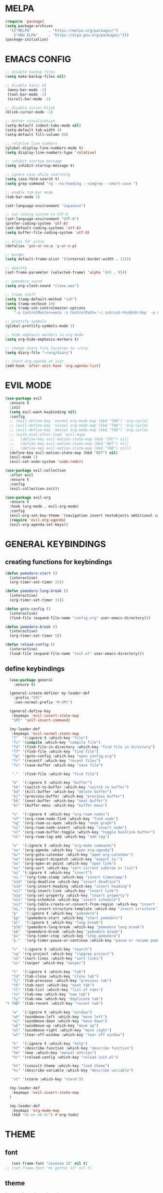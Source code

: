 #+AUTHOR: lemon / tocxjo
#+OPTIONS: toc:nil

* MELPA
#+begin_src emacs-lisp
  (require 'package)
  (setq package-archives
    '(("MELPA"        . "https://melpa.org/packages/")
      ("GNU ELPA"     . "https://elpa.gnu.org/packages/")))
  (package-initialize)
#+end_src

* EMACS CONFIG
#+begin_src emacs-lisp
  ;; disable backup files
  (setq make-backup-files nil)

  ;; disable basic UI
   (menu-bar-mode -1)
   (tool-bar-mode -1)
   (scroll-bar-mode -1)

  ;; disable cursor blink
  (blink-cursor-mode -1)

  ;; better visualization
  (setq-default indent-tabs-mode nil)
  (setq-default tab-width 4)
  (setq-default fill-column 80)

  ;; relative line numbers
  (global-display-line-numbers-mode t)
  (setq display-line-numbers-type 'relative)

  ;; inhibit startup message
  (setq inhibit-startup-message t)

  ;; ignore case while searching
  (setq case-fold-search t)
  (setq grep-command "rg --no-heading --vimgrep --smart-case ")

  ;; enable tab-bar mode
  (tab-bar-mode 1)

  (set-language-environment "Japanese")

  ;; set coding system to UTF-8
  (set-language-environment "UTF-8")
  (prefer-coding-system 'utf-8)
  (set-default-coding-systems 'utf-8)
  (setq buffer-file-coding-system 'utf-8)

  ;; alias for y/n/p
  (defalias 'yes-or-no-p 'y-or-n-p)

  ;; border
  (setq default-frame-alist '((internal-border-width . 12)))

  ;; opacity
  (set-frame-parameter (selected-frame) 'alpha '(95 . 95))

  ;; pomodoro sound
  (setq org-clock-sound "clave.wav")

  ;; tramp stuff
  (setq tramp-default-method "ssh")
  (setq tramp-verbose 10)
  (setq tramp-ssh-controlmaster-options
      "-o ControlMaster=auto -o ControlPath='~/.ssh/ssh-%%r@%%h:%%p' -o ControlPersist=yes")

  ;; prettify symbols
  (global-prettify-symbols-mode 1)

  ;; hide emphasis markers in org mode
  (setq org-hide-emphasis-markers t)

  ;; change diary file location to ~/org
  (setq diary-file "~/org/diary")

  ;; start org-agenda at init
  (add-hook 'after-init-hook 'org-agenda-list)
#+end_src

* EVIL MODE
#+begin_src emacs-lisp
  (use-package evil
    :ensure t
    :init
    (setq evil-want-keybinding nil)
    :config
    ;; (evil-define-key 'normal org-mode-map (kbd "TAB") 'org-cycle)
    ;; (evil-define-key 'visual org-mode-map (kbd "TAB") 'org-cycle)
    ;; (evil-define-key 'motion org-mode-map (kbd "TAB") 'org-cycle)
    ;; (with-eval-after-load 'evil-maps
    ;;   (define-key evil-motion-state-map (kbd "SPC") nil)
    ;;   (define-key evil-motion-state-map (kbd "RET") nil)
    ;;   (define-key evil-motion-state-map (kbd "TAB") nil))
    (define-key evil-motion-state-map (kbd "RET") nil)
    (evil-mode 1)
    (evil-set-undo-system 'undo-redo))

  (use-package evil-collection
    :after evil
    :ensure t
    :config
    (evil-collection-init))

  (use-package evil-org
    :ensure t
    :hook (org-mode . evil-org-mode)
    :config
    (evil-org-set-key-theme '(navigation insert textobjects additional calendar))
    (require 'evil-org-agenda)
    (evil-org-agenda-set-keys))
#+end_src

* GENERAL KEYBINDINGS
** creating functions for keybindings
#+begin_src emacs-lisp
  (defun pomodoro-start ()
    (interactive)
    (org-timer-set-timer 25))

  (defun pomodoro-long-break ()
    (interactive)
    (org-timer-set-timer 15))

  (defun goto-config ()
    (interactive)
    (find-file (expand-file-name "config.org" user-emacs-directory)))

  (defun pomodoro-break ()
    (interactive)
    (org-timer-set-timer 5))

  (defun reload-config ()
    (interactive)
    (load-file (expand-file-name "init.el" user-emacs-directory)))
#+end_src

** define keybindings
#+begin_src emacs-lisp
    (use-package general
      :ensure t)

    (general-create-definer my-leader-def
      :prefix "SPC"
      :non-normal-prefix "M-SPC")

    (general-define-key
     :keymaps 'evil-insert-state-map
     "SPC" 'self-insert-command)

    (my-leader-def
     :keymaps 'evil-normal-state-map
     "f"  '(:ignore t :which-key "file")
     "fc" '(compile :which-key "compile file")
     "fd" '(find-file-in-directory :which-key "find file in directory")
     "ff" '(find-file :which-key "find file")
     "fp" '(goto-config :which-key "open config.org")
     "fr" '(recentf :which-key "recent files")
     "fs" '(save-buffer :which-key "save file")

     "."  '(find-file :which-key "find file")

     "b"  '(:ignore t :which-key "buffer")
     "bb" '(switch-to-buffer :which-key "switch to buffer")
     "bd" '(kill-buffer :which-key "delete buffer")
     "bj" '(previous-buffer :which-key "previous buffer")
     "bk" '(next-buffer :which-key "next buffer")
     "bl" '(buffer-menu :which-key "buffer menu")

     "n"  '(:ignore t :which-key "org-roam nodes")
     "nf" '(org-roam-node-find :which-key "find node")
     "ng" '(org-roam-ui-open :which-key "node graph")
     "ni" '(org-roam-node-insert :which-key "insert node")
     "nl" '(org-roam-buffer-toggle :which-key "toggle backlink buffer")
     "nt" '(org-roam-tag-add :which-key "add tag")

     "o"  '(:ignore t :which-key "org-mode commands")
     "oa" '(org-agenda :which-key "open org-agenda")
     "oc" '(org-goto-calendar :which-key "open org-calendar")
     "oe" '(org-export-dispatch :which-key "export to:")
     "oo" '(org-open-at-point :which-key "open link")
     "os" '(org-sort :which-key "sort current subtree or list")
     "oi" '(:ignore t :which-key "insert")
     "oi." '(org-time-stamp :which-key "insert timestamp")
     "oid" '(org-deadline :which-key "insert deadline")
     "oih" '(org-insert-heading :which-key "insert heading")
     "oil" '(org-insert-link :which-key "insert link")
     "oip" '(org-set-property :which-key "insert property")
     "ois" '(org-schedule :which-key "insert schedule")
     "oit" '(org-table-create-or-convert-from-region :which-key "insert table from region")
     "oi," '(org-insert-structure-template :which-key "insert structure")
     "p"   '(:ignore t :which-key "pomodoro")
     "pp"  '(pomodoro-start :which-key "start pomodoro")
     "pl"  '(:ignore t :which-key "long break")
     "plb" '(pomodoro-long-break :which-key "pomodoro long break")
     "pb"  '(pomodoro-break :which-key "pomodoro break")
     "ps"  '(org-timer-stop :which-key "stop pomodoro")
     "p."  '(org-timer-pause-or-continue :which-key "pause or resume pomodoro")

     "s"  '(:ignore t :which-key "search")
     "sg" '(rg-project :which-key "ripgrep project")
     "so" '(sort-lines :which-key "sort lines")
     "ss" '(swiper :which-key "swiper")

     "t"  '(:ignore t :which-key "tab")
     "td" '(tab-close :which-key "close tab")
     "tj" '(tab-previous :which-key "previous tab")
     "tk" '(tab-next :which-key "next tab")
     "tl" '(tab-list :which-key "list of tabs")
     "tn" '(tab-new :which-key "new tab")
     "ty" '(tab-new :which-key "duplicate tab")
  "t TAB" '(tab-recent :which-key "recent tab")

     "w"  '(:ignore t :which-key "window")
     "wh" '(windmove-left :which-key "move left")
     "wj" '(windmove-down :which-key "move down")
     "wk" '(windmove-up :which-key "move up")
     "wl" '(windmove-right :which-key "move right")
     "wt" '(tear-off-window :which-key "tear off window")

     "h"  '(:ignore t :which-key "help")
     "hf" '(describe-function :which-key "describe function")
     "hm" '(man :which-key "manual entries")
     "hr" '(reload-config :which-key "reload init.el")

     "ht" '(consult-theme :which-key "load theme")
     "hv" '(describe-variable :which-key "describe variable")

     "vt" '(vterm :which-key "vterm"))

    (my-leader-def
     :keymaps 'evil-insert-state-map
    )

    (my-leader-def
     :keymaps 'org-mode-map
     (kbd "<C-c> <C-t>") #'org-todo)
#+end_src

* THEME
** font
#+begin_src emacs-lisp
   (set-frame-font "iosevka 13" nil t)
;; (set-frame-font "ms gothic 13" nil t)
#+end_src

** theme
#+begin_src emacs-lisp
  (use-package doom-themes)
  (use-package ef-themes)

  (setq dark-theme 'doom-meltbus)
  (setq light-theme 'leuven)

  (defun night-mode ()
    (interactive)
    (disable-theme light-theme)
    (add-hook 'pdf-view-mode 'pdf-view-midnight-minor-mode t)
    (load-theme dark-theme t))

  (defun day-mode ()
    (interactive)
    (disable-theme dark-theme)
    (add-hook 'pdf-view-mode 'pdf-view-midnight-minor-mode nil)
    (load-theme light-theme t))

  (defun toggle-day-night-mode ()
    (interactive)
    (let* ((current-time (current-time))
           (current-hour (nth 2 (decode-time current-time))))
      (if (or (> current-hour 20) (< current-hour 6))
          (night-mode)
        (day-mode))))

  (toggle-day-night-mode)
#+end_src

* PACKAGES
** pdf
#+begin_src emacs-lisp
  (use-package pdf-tools
    :ensure t
    :pin manual
    :config
    (pdf-tools-install)
    (setq-default pdf-view-display-size 'fit-width))

  (use-package pdf-view-restore
  :after pdf-tools
  :config
  (add-hook 'pdf-view-mode-hook 'pdf-view-restore-mode))
#+end_src

** auto-complete
#+begin_src emacs-lisp
(use-package auto-complete
    :ensure t
    :config
    (ac-config-default))
#+end_src

** flycheck (syntax-checking)
#+begin_src emacs-lisp
(use-package flycheck
     :ensure t)
#+end_src

** elcord (rpc)
#+begin_src emacs-lisp
(use-package elcord
  :ensure t
  :config
  (setq elcord-client-id "1333674662613356554")
  (elcord-mode 1))
#+end_src emacs-lisp

** gcmh (garbage collector)
#+begin_src emacs-lisp
  (use-package gcmh)
  (gcmh-mode 1)
#+end_src

** keepass
#+begin_src emacs-lisp
  (use-package keepass-mode
    :ensure t
    :config)
#+end_src

** jabber
#+begin_src emacs-lisp
  (use-package jabber
      :ensure t)

  (setq jabber-account-list
      `((,(getenv "JABBER_USER")
         (:password . ,(getenv "JABBER_PASSWORD"))
         (:network-server . ,(getenv "JABBER_SERVER"))
         (:connection-type . ssl))))

  (setq jabber-auto-reconnect t)
  (setq jabber-history-enabled t)
#+end_src

** smartparens
#+begin_src emacs-lisp
  (use-package smartparens
    :ensure smartparens
    :config
  (smartparens-global-mode t))
#+end_src

** indentation
#+begin_src emacs-lisp
(use-package aggressive-indent
    :ensure t
    :config
    (global-aggressive-indent-mode t))
#+end_src

** which-key
#+begin_src emacs-lisp
  (use-package which-key
    :ensure t
    :config
    (setq which-key-side-window-location 'bottom)
    (setq which-key-max-display-columns nil)
    (setq which-key-min-display-lines 1)
    (which-key-mode)
    (setq which-key-idle-delay 0))
#+end_src

** popup
#+begin_src emacs-lisp
  (use-package vertico
    :ensure t
    :init
    (vertico-mode))

  (use-package consult
    :ensure t
    :config)

  (use-package marginalia
    :ensure t
    :init
    (marginalia-mode))
#+end_src

** lsp-mode
#+begin_src emacs-lisp
(use-package lsp-mode
  :ensure t
  :hook ((python-mode . lsp)
         (c++-mode . lsp)
         (java-mode . lsp)
         (js-mode . lsp)
         (html-mode . lsp)
         (css-mode . lsp)
         (go-mode . lsp))
  :commands lsp)

(use-package lsp-ui
  :ensure t
  :after lsp-mode
  :config
  (setq lsp-ui-sideline-enable t
        lsp-ui-doc-enable t
        lsp-ui-imenu-enable t)
  :hook (lsp-mode . lsp-ui-mode))

(use-package company
  :ensure t
  :after lsp-mode
  :config
  (add-hook 'lsp-mode-hook 'company-mode))

(use-package dap-mode
  :ensure t
  :after lsp-mode
  :config
  (dap-mode 1)
  (dap-ui-mode 1))
#+end_src

** company-mode
#+begin_src emacs-lisp
(use-package company
  :ensure t
  :config
  (add-hook 'after-init-hook 'global-company-mode))
#+end_src

** yasnippet
#+begin_src emacs-lisp
  (use-package yasnippet
    :ensure t
    :config
    (yas-global-mode 1))

  (use-package yasnippet-snippets
    :ensure t
    :after yasnippet)
#+end_src

** magit
#+begin_src emacs-lisp
(use-package magit
  :ensure t)
#+end_src

** orderless
#+begin_src emacs-lisp
  (use-package orderless
    :ensure t
    :custom
    (completion-styles '(orderless basic))
    (completion-category-overrides '((file (styles basic partial-completion)))))
#+end_src

** nyan-mode
#+begin_src emacs-lisp
  (use-package nyan-mode
    :ensure t
    :config
    (nyan-mode 1)) 
#+end_src

* HOOKS
** org-mode
#+begin_src emacs-lisp
  (use-package org-fragtog)
  (add-hook 'org-mode-hook 'org-fragtog-mode)
  (add-hook 'org-mode-hook 'org-display-inline-images)
#+end_src

** pdf-tools
#+begin_src emacs-lisp
(add-hook 'pdf-view-mode-hook
    (lambda ()
        (display-line-numbers-mode -1)
        (blink-cursor-mode -1)))
#+end_src

* ORG MODE
** org-roam
#+begin_src emacs-lisp
  (use-package org-roam
    :ensure t
    :init
    (setq org-roam-v2-ack t)
    (setq org-roam-graph-executable "dot")
    :custom
    (org-roam-directory "~/org")
    :config
    (org-roam-setup))

  (defun my/org-roam-node-has-tag (node tag)
    (member tag (org-roam-node-tags node)))

  (defun my/org-roam-node-find-by-tag ()
    (interactive)
    (let ((tag (read-string "Enter tag: ")))
      (org-roam-node-find nil nil (lambda (node) (my/org-roam-node-has-tag node tag)))))

  (setq org-roam-completion-system 'ido)

  (setq org-roam-capture-templates
      '(("d" "default" plain "%?"
         :target (file+head "${slug}.org" "#+options: toc:nil\n#+title: ${title}\n#+created: %<%Y-%m-%d>\n")
         :unnarrowed t)))
#+end_src

** deft
#+begin_src emacs-lisp
  (use-package deft)
  (setq deft-directory "~/org")
#+end_src

** export to ~/org/exports
#+begin_src emacs-lisp
  (setq org-publish-project-alist
  '(("html"
     :base-directory "~/org/"
     :base-extension "org"
     :publishing-directory "~/org/exports"
     :publishing-function org-html-export-to-html)
    ("pdf"
     :base-directory "~/org/"
     :base-extension "org"
     :publishing-directory "~/org/exports"
     :publishing-function org-latex-export-to-pdf)
    ("all" :components ("html" "pdf"))))
#+end_src

** org-agenda
#+begin_src emacs-lisp
(setq org-agenda-files '("~/org"))
#+end_src

* DIRECTORY SHORTCUTS
#+begin_src emacs-lisp
  (setq directories
  '((proj . "~/projects/")
    (docs . "~/Documents/")
    (books . "f:/books/")
    (org . "~/org/")
    (downloads . "~/Downloads/")))

  (defun find-file-in-directory (alias)
  (interactive
   (list (intern (completing-read "choose directory: " (mapcar (lambda (pair) (symbol-name (car pair))) directories)))))
  (let ((dir (cdr (assoc alias directories))))
    (if dir
        (let ((file (read-file-name "select file: " dir)))
          (find-file file))
      (message "directory not found"))))
#+end_src
